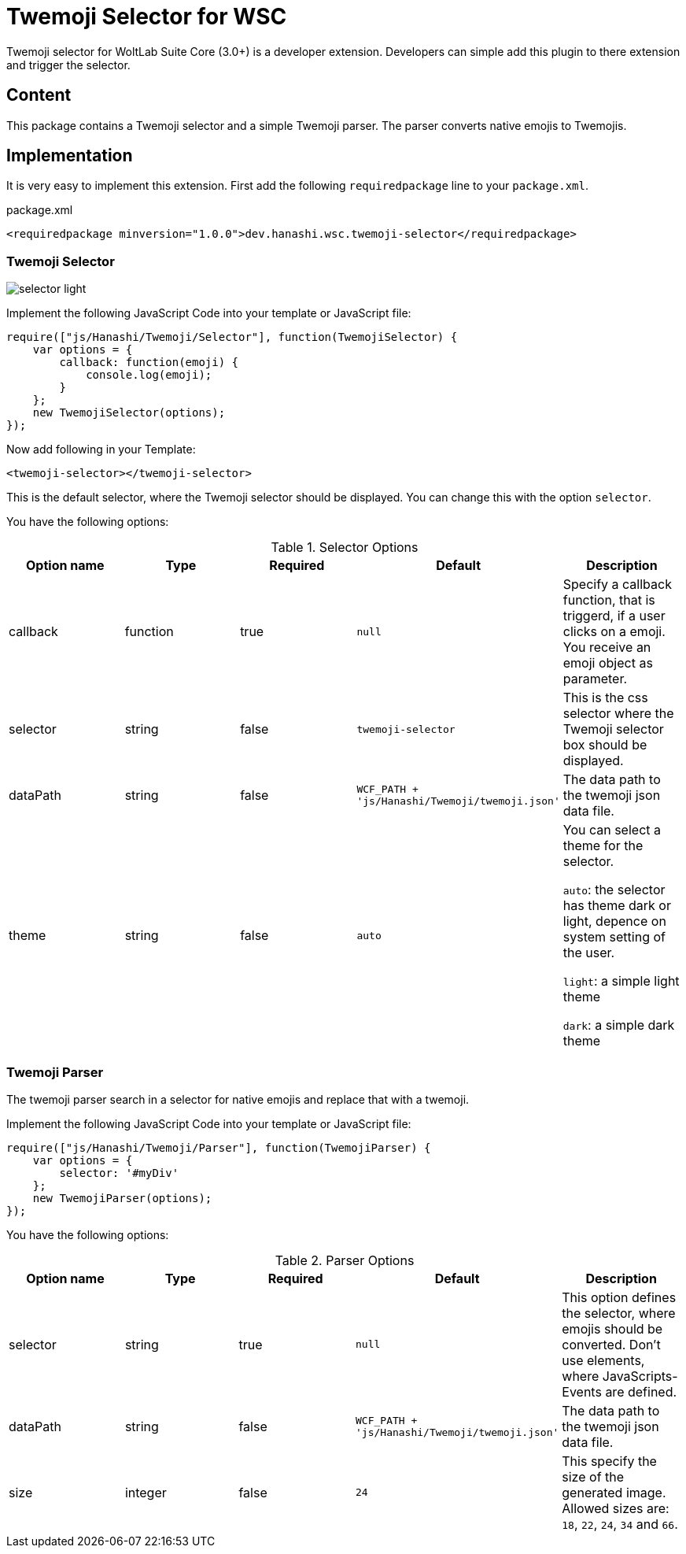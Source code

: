 = Twemoji Selector for WSC
Twemoji selector for WoltLab Suite Core (3.0+) is a developer extension. Developers can simple add this plugin to there extension and trigger the selector.

== Content
This package contains a Twemoji selector and a simple Twemoji parser. The parser converts native emojis to Twemojis.

== Implementation
It is very easy to implement this extension. First add the following `requiredpackage` line to your `package.xml`.

.package.xml
[source,xml]
----
<requiredpackage minversion="1.0.0">dev.hanashi.wsc.twemoji-selector</requiredpackage>
----

=== Twemoji Selector
[.float-group]
--
image::doc/selector_light.png[]
--

Implement the following JavaScript Code into your template or JavaScript file:
[source,javascript]
----
require(["js/Hanashi/Twemoji/Selector"], function(TwemojiSelector) {
    var options = {
        callback: function(emoji) {
            console.log(emoji);
        }
    };
    new TwemojiSelector(options);
});
----

Now add following in your Template:
[source,html]
----
<twemoji-selector></twemoji-selector>
----
This is the default selector, where the Twemoji selector should be displayed. You can change this with the option `selector`.

You have the following options:

.Selector Options
|===
|Option name|Type|Required|Default|Description

|callback
|function
|true
|`null`
|Specify a callback function, that is triggerd, if a user clicks on a emoji. You receive an emoji object as parameter.

|selector
|string
|false
|`twemoji-selector`
|This is the css selector where the Twemoji selector box should be displayed.

|dataPath
|string
|false
|`WCF_PATH + 'js/Hanashi/Twemoji/twemoji.json'`
|The data path to the twemoji json data file.

|theme
|string
|false
|`auto`
|You can select a theme for the selector.

`auto`: the selector has theme dark or light, depence on system setting of the user.

`light`: a simple light theme

`dark`: a simple dark theme
|===

=== Twemoji Parser
The twemoji parser search in a selector for native emojis and replace that with a twemoji.

Implement the following JavaScript Code into your template or JavaScript file:
[source,javascript]
----
require(["js/Hanashi/Twemoji/Parser"], function(TwemojiParser) {
    var options = {
        selector: '#myDiv'
    };
    new TwemojiParser(options);
});
----

You have the following options:

.Parser Options
|===
|Option name|Type|Required|Default|Description

|selector
|string
|true
|`null`
|This option defines the selector, where emojis should be converted. Don't use elements, where JavaScripts-Events are defined.

|dataPath
|string
|false
|`WCF_PATH + 'js/Hanashi/Twemoji/twemoji.json'`
|The data path to the twemoji json data file.

|size
|integer
|false
|`24`
|This specify the size of the generated image. Allowed sizes are: `18`, `22`, `24`, `34` and `66`.
|===
